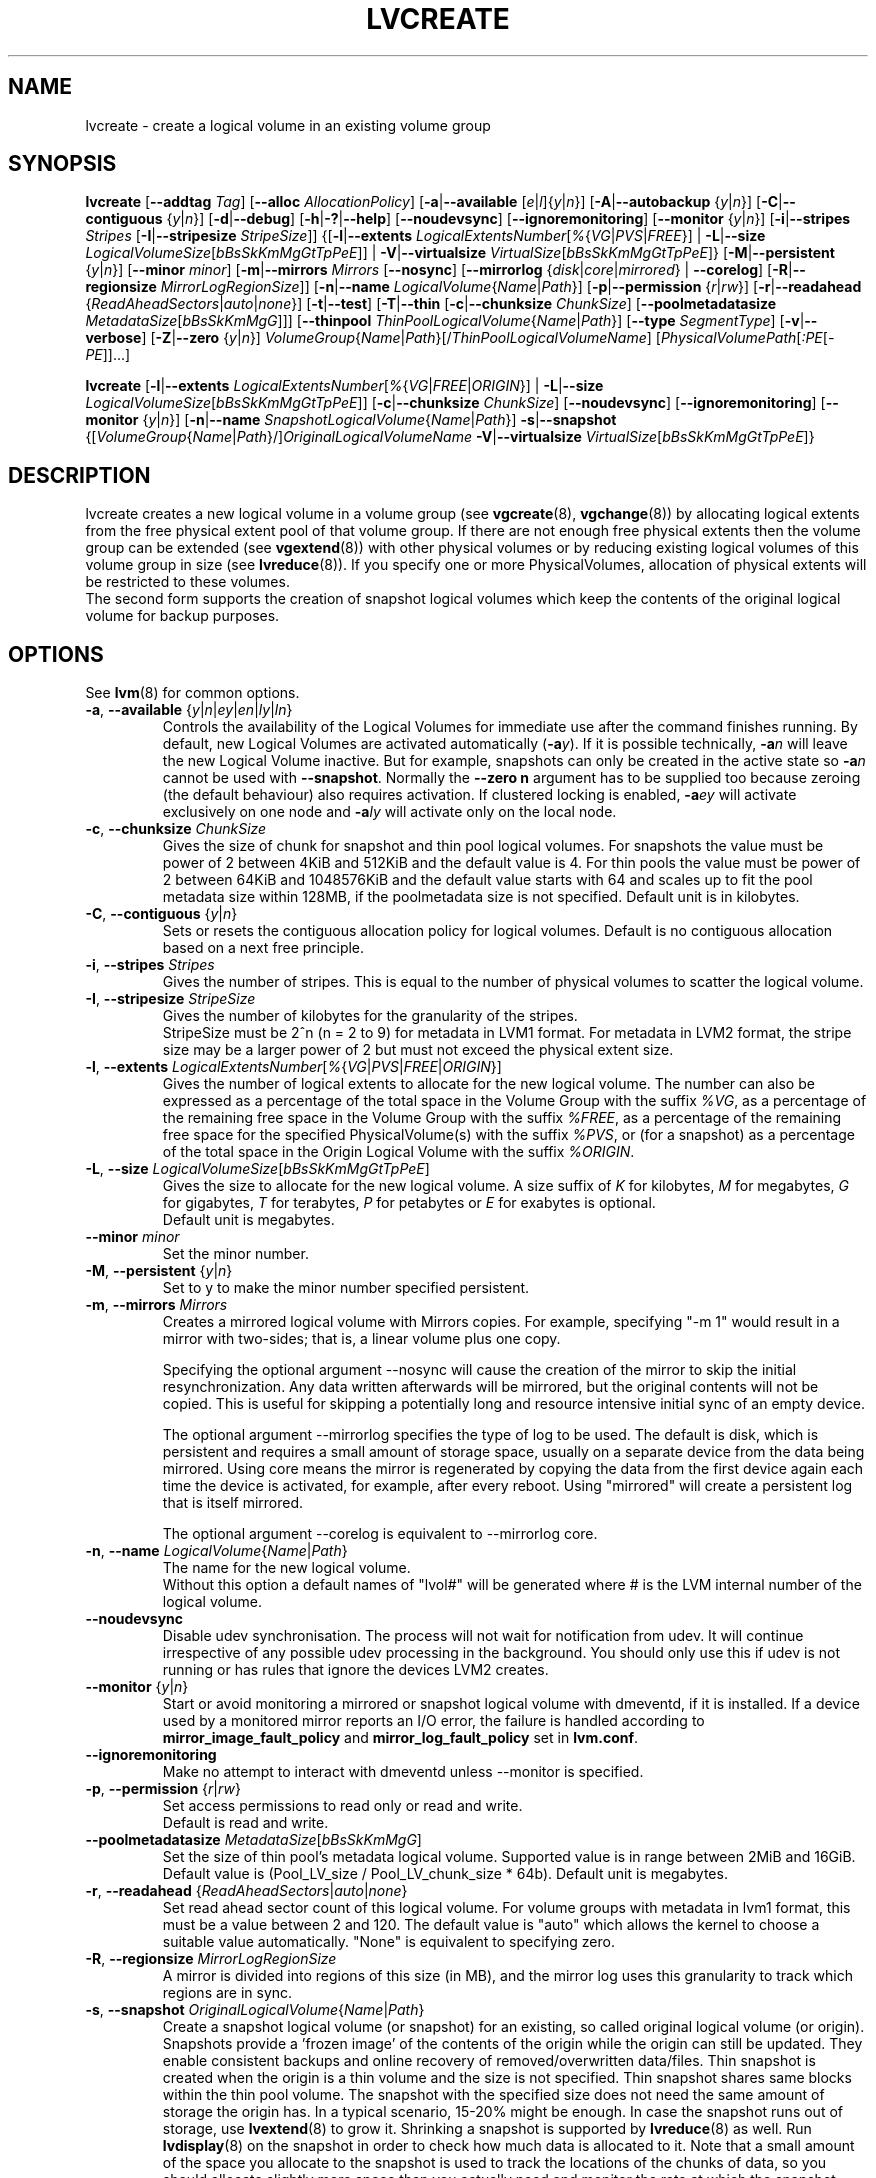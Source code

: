.TH LVCREATE 8 "LVM TOOLS 2.02.96(2) (2012-06-08)" "Sistina Software UK" \" -*- nroff -*-
.SH NAME
lvcreate \- create a logical volume in an existing volume group
.SH SYNOPSIS
.B lvcreate
.RB [ \-\-addtag
.IR Tag ]
.RB [ \-\-alloc
.IR AllocationPolicy ]
.RB [ \-a | \-\-available
.RI [ e | l ]{ y | n }]
.RB [ \-A | \-\-autobackup
.RI { y | n }]
.RB [ \-C | \-\-contiguous
.RI { y | n }]
.RB [ \-d | \-\-debug ]
.RB [ \-h | \-? | \-\-help ]
.RB [ \-\-noudevsync ]
.RB [ \-\-ignoremonitoring ]
.RB [ \-\-monitor
.RI { y | n }]
.RB [ \-i | \-\-stripes
.IR Stripes
.RB [ \-I | \-\-stripesize
.IR StripeSize ]]
.RB {[ \-l | \-\-extents
.IR LogicalExtentsNumber [ % { VG | PVS | FREE }]
|
.BR \-L | \-\-size
.IR LogicalVolumeSize [ bBsSkKmMgGtTpPeE ]]
|
.BR \-V | \-\-virtualsize
.IR VirtualSize [ bBsSkKmMgGtTpPeE ]}
.RB [ \-M | \-\-persistent
.RI { y | n }]
.RB [ \-\-minor
.IR minor ]
.RB [ \-m | \-\-mirrors
.IR Mirrors
.RB [ \-\-nosync ]
.RB [ \-\-mirrorlog
.RI { disk | core | mirrored }
|
.BR \-\-corelog ]
.RB [ \-R | \-\-regionsize
.IR MirrorLogRegionSize ]]
.RB [ \-n | \-\-name
.IR LogicalVolume { Name | Path }]
.RB [ \-p | \-\-permission
.RI { r | rw }]
.RB [ \-r | \-\-readahead
.RI { ReadAheadSectors | auto | none }]
.RB [ \-t | \-\-test ]
.RB [ \-T | \-\-thin
.RB [ \-c | \-\-chunksize
.IR ChunkSize ]
.RB [ \-\-poolmetadatasize
.IR MetadataSize [ bBsSkKmMgG ]]]
.RB [ \-\-thinpool
.IR ThinPoolLogicalVolume { Name | Path }]
.RB [ \-\-type
.IR SegmentType ]
.RB [ \-v | \-\-verbose ]
.RB [ \-Z | \-\-zero
.RI { y | n }]
.IR VolumeGroup { Name | Path }[/ ThinPoolLogicalVolumeName ]
.RI [ PhysicalVolumePath [ :PE [ -PE ]]...]
.br

.B lvcreate
.RB [ \-l | \-\-extents
.IR LogicalExtentsNumber [ % { VG | FREE | ORIGIN }]
|
.BR \-L | \-\-size
.IR LogicalVolumeSize [ bBsSkKmMgGtTpPeE ]]
.RB [ \-c | \-\-chunksize
.IR ChunkSize ]
.RB [ \-\-noudevsync ]
.RB [ \-\-ignoremonitoring ]
.RB [ \-\-monitor " {" \fIy | \fIn }]
.RB [ \-n | \-\-name
.IR SnapshotLogicalVolume { Name | Path }]
.BR \-s | \-\-snapshot
.RI {[ VolumeGroup { Name | Path }/] OriginalLogicalVolumeName
.BR \-V | \-\-virtualsize
.IR VirtualSize [ bBsSkKmMgGtTpPeE ]}
.br

.SH DESCRIPTION
lvcreate creates a new logical volume in a volume group (see
.BR vgcreate "(8), " vgchange (8))
by allocating logical extents from the free physical extent pool
of that volume group.  If there are not enough free physical extents then
the volume group can be extended (see
.BR vgextend (8))
with other physical volumes or by reducing existing logical volumes
of this volume group in size (see
.BR lvreduce (8)).
If you specify one or more PhysicalVolumes, allocation of physical
extents will be restricted to these volumes.
.br
.br
The second form supports the creation of snapshot logical volumes which
keep the contents of the original logical volume for backup purposes.
.SH OPTIONS
See
.BR lvm (8)
for common options.
.TP
.IR \fB\-a ", " \fB\-\-available " {" y | n | ey | en | ly | ln }
Controls the availability of the Logical Volumes for immediate use after
the command finishes running.
By default, new Logical Volumes are activated automatically (\fB-a\fIy\fR).
If it is possible technically, \fB-a\fIn\fR will leave the new Logical
Volume inactive. But for example, snapshots can only be created
in the active state so \fB\-a\fIn\fR cannot be used with \fB\-\-snapshot\fP.
Normally the \fB\-\-zero n\fP argument has to be supplied too because
zeroing (the default behaviour) also requires activation.
If clustered locking is enabled, \fB\-a\fIey\fR will activate exclusively
on one node and \fB\-a\fIly\fR will activate only on the local node.
.TP
.BR \-c ", " \-\-chunksize " " \fIChunkSize
Gives the size of chunk for snapshot and thin pool logical volumes.
For snapshots the value must be power of 2 between 4KiB and 512KiB
and the default value is 4.
For thin pools the value must be power of 2 between 64KiB and
1048576KiB and the default value starts with 64 and scales
up to fit the pool metadata size within 128MB,
if the poolmetadata size is not specified.
Default unit is in kilobytes.
.TP
.BR \-C ", " \-\-contiguous " {" \fIy | \fIn }
Sets or resets the contiguous allocation policy for
logical volumes. Default is no contiguous allocation based
on a next free principle.
.TP
.BR \-i ", " \-\-stripes " " \fIStripes
Gives the number of stripes.
This is equal to the number of physical volumes to scatter
the logical volume.
.TP
.BR \-I ", " \-\-stripesize " " \fIStripeSize
Gives the number of kilobytes for the granularity of the stripes.
.br
StripeSize must be 2^n (n = 2 to 9) for metadata in LVM1 format.
For metadata in LVM2 format, the stripe size may be a larger
power of 2 but must not exceed the physical extent size.
.TP
.IR \fB\-l ", " \fB\-\-extents " " LogicalExtentsNumber [ % { VG | PVS | FREE | ORIGIN }]
Gives the number of logical extents to allocate for the new
logical volume.
The number can also be expressed as a percentage of the total space
in the Volume Group with the suffix \fI%VG\fR, as a percentage of the
remaining free space in the Volume Group with the suffix \fI%FREE\fR, as a
percentage of the remaining free space for the specified
PhysicalVolume(s) with the suffix \fI%PVS\fR, or (for a snapshot) as a
percentage of the total space in the Origin Logical Volume with the
suffix \fI%ORIGIN\fR.
.TP
.IR \fB\-L ", " \fB\-\-size " " LogicalVolumeSize [ bBsSkKmMgGtTpPeE ]
Gives the size to allocate for the new logical volume.
A size suffix of \fIK\fR for kilobytes, \fIM\fR for megabytes,
\fIG\fR for gigabytes, \fIT\fR for terabytes, \fIP\fR for petabytes
or \fIE\fR for exabytes is optional.
.br
Default unit is megabytes.
.TP
.B \-\-minor \fIminor
Set the minor number.
.TP
.IR \fB\-M ", " \fB\-\-persistent " {" y | n }
Set to y to make the minor number specified persistent.
.TP
.BR \-m ", " \-\-mirrors " " \fIMirrors
Creates a mirrored logical volume with Mirrors copies.  For example,
specifying "-m 1" would result in a mirror with two-sides; that is, a
linear volume plus one copy.

Specifying the optional argument --nosync will cause the creation
of the mirror to skip the initial resynchronization.  Any data written
afterwards will be mirrored, but the original contents will not be
copied.  This is useful for skipping a potentially long and resource
intensive initial sync of an empty device.

The optional argument --mirrorlog specifies the type of log to be used.
The default is disk, which is persistent and requires
a small amount of storage space, usually on a separate device from the
data being mirrored.  Using core means the mirror is regenerated
by copying the data from the first device again each time the
device is activated, for example, after every reboot.  Using "mirrored"
will create a persistent log that is itself mirrored.

The optional argument --corelog is equivalent to --mirrorlog core.

.TP
.IR \fB\-n ", " \fB\-\-name " " LogicalVolume { Name | Path }
The name for the new logical volume.
.br
Without this option a default names of "lvol#" will be generated where
# is the LVM internal number of the logical volume.
.TP
.B \-\-noudevsync
Disable udev synchronisation. The
process will not wait for notification from udev.
It will continue irrespective of any possible udev processing
in the background.  You should only use this if udev is not running
or has rules that ignore the devices LVM2 creates.
.TP
.BR \-\-monitor " {" \fIy | \fIn }
Start or avoid monitoring a mirrored or snapshot logical volume with
dmeventd, if it is installed.
If a device used by a monitored mirror reports an I/O error,
the failure is handled according to
\fBmirror_image_fault_policy\fP and \fBmirror_log_fault_policy\fP
set in \fBlvm.conf\fP.
.TP
.B \-\-ignoremonitoring
Make no attempt to interact with dmeventd unless \-\-monitor
is specified.
.TP
.BR \-p ", " \-\-permission " {" \fIr | \fIrw }
Set access permissions to read only or read and write.
.br
Default is read and write.
.TP
.IR \fB\-\-poolmetadatasize " " MetadataSize [ bBsSkKmMgG ]
Set the size of thin pool's metadata logical volume.
Supported value is in range between 2MiB and 16GiB.
Default value is  (Pool_LV_size / Pool_LV_chunk_size * 64b).
Default unit is megabytes.
.TP
.IR \fB\-r ", " \fB\-\-readahead " {" ReadAheadSectors | auto | none }
Set read ahead sector count of this logical volume.
For volume groups with metadata in lvm1 format, this must
be a value between 2 and 120.
The default value is "auto" which allows the kernel to choose
a suitable value automatically.
"None" is equivalent to specifying zero.
.TP
.BR \-R ", " \-\-regionsize " " \fIMirrorLogRegionSize
A mirror is divided into regions of this size (in MB), and the mirror log
uses this granularity to track which regions are in sync.
.TP
.IR \fB\-s ", " \fB\-\-snapshot " " OriginalLogicalVolume { Name | Path }
Create a snapshot logical volume (or snapshot) for an existing, so called
original logical volume (or origin).
Snapshots provide a 'frozen image' of the contents of the origin
while the origin can still be updated. They enable consistent
backups and online recovery of removed/overwritten data/files.
Thin snapshot is created when the origin is a thin volume and
the size is not specified. Thin snapshot shares same blocks within
the thin pool volume.
The snapshot with the specified size does not need the same amount of
storage the origin has. In a typical scenario, 15-20% might be enough.
In case the snapshot runs out of storage, use
.BR lvextend (8)
to grow it. Shrinking a snapshot is supported by
.BR lvreduce (8)
as well. Run
.BR lvdisplay (8)
on the snapshot in order to check how much data is allocated to it.
Note that a small amount of the space you allocate to the snapshot is
used to track the locations of the chunks of data, so you should
allocate slightly more space than you actually need and monitor the
rate at which the snapshot data is growing so you can avoid running out
of space.
.TP
.IR \fB\-T ", " \fB\-\-thin ", " \fB\-\-thinpool " " ThinPoolLogicalVolume { Name | Path }
Creates thin pool or thin logical volume or both.
Specifying the optional argument \fB\-\-size\fP will cause the creation of
the thin pool logical volume.
Specifying the optional argument \fB\-\-virtualsize\fP will cause
the creation of the thin logical volume from given thin pool volume.
Specifying both arguments will cause the creation of both
thin pool and thin volume using this pool.
Requires device mapper kernel driver for thin provisioning
from kernel 3.2 or newer.
.TP
.B \-\-type \fISegmentType
Create a logical volume that uses the specified segment type
(e.g. "raid5", "mirror", "snapshot", "thin", "thin-pool").
Many segment types have a
commandline switch alias that will enable their use
(\fB\-s\fP is an alias for \fB\-\-type snapshot\fP).
However, this argument must be used when no existing
commandline switch alias is available for the desired type,
as is the case with
.IR error ", " zero ", " raid1 ", " raid4 ", " raid5 " or " raid6 .
.TP
.BR \-V ", " \-\-virtualsize " " \fIVirtualSize [ \fIbBsSkKmMgGtTpPeE ]
Create a sparse device of the given size (in MB by default) using a snapshot
or thinly provisioned device when thin pool is specified.
Anything written to the device will be returned when reading from it.
Reading from other areas of the device will return blocks of zeros.
Virtual snapshot is implemented by creating a hidden virtual device of the
requested size using the zero target.  A suffix of _vorigin is used for
this device.
.TP
.BR \-Z ", " \-\-zero " {" \fIy | \fIn }
Controls zeroing of the first KB of data in the new logical volume.
.br
Default is yes.
.br
Volume will not be zeroed if read only flag is set.
.br
Snapshot volumes are zeroed always.

.br
Warning: trying to mount an unzeroed logical volume can cause the system to
hang.
.SH Examples
Creates a striped logical volume with 3 stripes, a stripesize of 8KB
and a size of 100MB in the volume group named vg00.
The logical volume name will be chosen by lvcreate:
.sp
.B lvcreate \-i 3 \-I 8 \-L 100M vg00

Creates a mirror logical volume with 2 sides with a useable size of 500 MiB.
This operation would require 3 devices (or option --alloc anywhere) - two
for the mirror devices and one for the disk log:
.sp
.B lvcreate \-m1 \-L 500M vg00

Creates a mirror logical volume with 2 sides with a useable size of 500 MiB.
This operation would require 2 devices - the log is "in-memory":
.sp
.B lvcreate \-m1 \-\-mirrorlog core \-L 500M vg00

Creates a snapshot logical volume named /dev/vg00/snap which has access to the
contents of the original logical volume named /dev/vg00/lvol1
at snapshot logical volume creation time. If the original logical volume
contains a file system, you can mount the snapshot logical volume on an
arbitrary directory in order to access the contents of the filesystem to run
a backup while the original filesystem continues to get updated:
.sp
.B lvcreate \-\-size 100m \-\-snapshot \-\-name snap /dev/vg00/lvol1

Creates a sparse device named /dev/vg1/sparse of size 1TiB with space for just
under 100MiB of actual data on it:
.sp
.B lvcreate \-\-virtualsize 1T \-\-size 100M \-\-snapshot \-\-name sparse vg1

Creates a linear logical volume "vg00/lvol1" using physical extents
/dev/sda:0-7 and /dev/sdb:0-7 for allocation of extents:
.sp
.B lvcreate \-L 64M -n lvol1 vg00 /dev/sda:0\-7 /dev/sdb:0\-7

Creates a 5GiB RAID5 logical volume "vg00/my_lv", with 3 stripes (plus
a parity drive for a total of 4 devices) and a stripesize of 64KiB:
.sp
.B lvcreate \-\-type raid5 \-L 5G \-i 3 \-I 64 \-n my_lv vg00

Creates 100MiB pool logical volume for thin provisioning
build with 2 stripes 64KiB and chunk size 128KiB together with
1TiB thin provisioned logical volume "vg00/thin_lv":
.sp
.B lvcreate \-i 2 \-I 64 \-c 256 \-L100M \-T vg00/pool \-V 1T \-\-name thin_lv

.SH SEE ALSO
.BR lvm (8),
.BR vgcreate (8),
.BR lvchange (8),
.BR lvremove (8),
.BR lvrename (8)
.BR lvextend (8),
.BR lvreduce (8),
.BR lvdisplay (8),
.BR lvscan (8)

